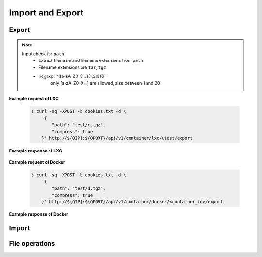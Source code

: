 Import and Export
==================

Export
--------------

.. http:post:: /api/v1/container/(string:container_type)/(string:container_id)/export

    Create an export task for container id ``container_id`` of container type ``container_type``. For JSON fields, check :http:get:`/api/v1/export/`. The path must be under the folders by :http:get:`/api/v1/sharefolder/(string:path)`.

    :param container_type: ``lxc``, ``docker``
    :param container_id: container id

    :reqjson string path: file path **[required]**
    :reqjson boolean compress: Compress export file or not. **Default: false**
    :reqjson boolean force: Force rewrite file or not. **Default:false**

.. note::
    Input check for ``path``
     - Extract filename and filename extensions from ``path`` 
     - Filename extensions are ``tar``, ``tgz``
     - :regexp:`^([a-zA-Z0-9-_]{1,20})$`
         only [a-zA-Z0-9-_] are allowed, size between 1 and 20


**Example request of LXC**

    .. sourcecode:: bash

        $ curl -sq -XPOST -b cookies.txt -d \
            '{
                "path": "test/c.tgz",
                "compress": true
            }' http://${QIP}:${QPORT}/api/v1/container/lxc/utest/export

**Example response of LXC**

    .. runcode:: json

        curl -sq -XPOST -b cookies.txt -d
            '{"type": "lxc", "name": "utest", "image": "ubuntu-trusty", "tag": "latest"}'
            http://${QIP}:${QPORT}/api/v1/container -o /dev/null;
        curl -sq -XPOST -d '{"path": "test/c.tgz", "compress": true, "force": true}' -b cookies.txt http://${QIP}:${QPORT}/api/v1/container/lxc/utest/export | python -m json.tool

    
**Example request of Docker**

    .. sourcecode:: bash

        $ curl -sq -XPOST -b cookies.txt -d \
            '{
                "path": "test/d.tgz",
                "compress": true
            }' http://${QIP}:${QPORT}/api/v1/container/docker/<container_id>/export

**Example response of Docker**

    .. runcode:: json

        id=`curl -sq -XGET -b cookies.txt http://${QIP}:${QPORT}/api/v1/container/docker/getid/DockerTestAPI` ;
        curl -sq -XPOST -d '{"path": "test/d.tgz", "compress": true, "force": true}' -b cookies.txt http://${QIP}:${QPORT}/api/v1/container/docker/${id}/export | python -m json.tool

.. http:get:: /api/v1/export/

    Get export tasks list.

    :resjson int id: unique task id 
    :resjson string state: one of ``waiting``, ``running``, ``completed``, ``aborted``
    :resjson int result: 0 means success
    :resjson string type: container type
    :resjson string cid: container id
    :resjson string user: request user name
    :resjson string path: file path 
    :resjson bool compress: compress or not
    :resjson int init: time of initial request
    :resjson int start: time of starting in epoch
    :resjson int end: time of completion in epoch
    :resjson int progress: running progress [-1, 99]. -1 means no available progress.

    **Example request**

    .. sourcecode:: bash

        $ curl -sq -XGET -b cookies.txt http://${QIP}:${QPORT}/api/v1/export/

    **Example response**

    .. runcode:: json

        curl -sq -XGET -b cookies.txt http://${QIP}:${QPORT}/api/v1/export/ | python -m json.tool


.. http:get:: /api/v1/export/progress

    It's a long polling that returns when progress changed of tasks. This method only returns **progress** changing, where the task state changed, then the event will be triggered by :http:get:`/api/v1/event`.
    
    **Example request**

    .. sourcecode:: bash

        $ curl -sq -m 5 -XGET -b cookies.txt http://${QIP}:${QPORT}/api/v1/export/progress

    **Example response**

    .. runcode:: json

        sleep 2;
        curl -sq -m 5 -XGET -b cookies.txt http://${QIP}:${QPORT}/api/v1/export/progress | python -m json.tool


.. http:delete:: /api/v1/export/

    Clear completed/aborted tasks in database. It will response with task ID which have been deleted.
    
    **Example request**

    .. sourcecode:: bash

        $ curl -sq -XDELETE -b cookies.txt http://${QIP}:${QPORT}/api/v1/export/

    **Example response**

    .. runcode:: json

        curl -sq -XDELETE -b cookies.txt http://${QIP}:${QPORT}/api/v1/export/ | python -m json.tool


Import
--------------

.. http:get:: /api/v1/import/(string:dirpath)/

    Given container archive path, query the configure

    :param dirpath: archive file relative parent path in NAS

    :query name: archive file name

    **Example request**

    .. sourcecode:: bash

        $ curl -sq -XGET -b cookies.txt http://${QIP}:${QPORT}/api/v1/import/test/?name=c.tgz

    **Example response**

    .. runcode:: bash

        curl -sq -XPOST -d '{"path": "test/c.tgz", "compress": true}' -b cookies.txt http://${QIP}:${QPORT}/api/v1/container/lxc/utest/export -o /dev/null;
        for i in `seq 10`; do curl -sq -m 5 -XGET -b cookies.txt http://${QIP}:${QPORT}/api/v1/export/progress -o /dev/null;
            if [ "$?" -eq "28" ]; then
                break;
            fi;
            sleep 5;
        done;
        curl -sq -XGET -b cookies.txt http://${QIP}:${QPORT}/api/v1/import/test/?name=c.tgz | python -mjson.tool;


.. http:post:: /api/v1/import/(string:dirpath)/

    Create an import task if name is given. The JSON parameters are the same as :http:post:`/api/v1/container`.

    :param dirpath: archive file relative parent path in NAS

    :query name: archive file name

    **Example request**

    .. sourcecode:: bash

        $ curl -sq -XPOST -b cookies.txt -d \
            '{
                "type": "lxc",
                "name": "utest_import",
                "image": "utest",
                "network": {
                    "hostname": "CustomHostName",
                    "port": [
                        [
                            12345,
                            1234,
                            "udp"
                        ]
                    ]
                },
                "resource": {
                    "device": [
                        [
                            "allow",
                            "Open_Sound_System_(OSS)",
                            "rw"
                        ]
                    ],
                    "limit": {
                        "cputime": 512,
                        "cpuweight": 512,
                        "memory": "768m"
                    }
                },
                "volume": {
                    "host": {
                        "/var": {
                            "bind": "/mnt/vol1",
                            "ro": true
                        },
                        "/tmp": {
                            "bind": "/mnt/vol2",
                            "ro": false
                        }
                    }
                }
            }' http://${QIP}:${QPORT}/api/v1/import/test/?name=c.tgz

    **Example response**

    .. runcode:: json

        curl -sq -XDELETE -b cookies.txt http://${QIP}:${QPORT}/api/v1/container/lxc/utest_import -o /dev/null;
        sleep 3;
        curl -sq -XPOST -b cookies.txt -d
            '{
                "type": "lxc",
                "name": "utest_import",
                "image": "utest",
                "network": {
                    "hostname": "CustomHostName",
                    "port": [
                        [
                            12345,
                            1234,
                            "udp"
                        ]
                    ]
                },
                "resource": {
                    "device": [
                        [
                            "allow",
                            "Open_Sound_System_(OSS)",
                            "rw"
                        ]
                    ],
                    "limit": {
                        "cputime": 512,
                        "cpuweight": 512,
                        "memory": "768m"
                    }
                },
                "volume": {
                    "host": {
                        "/var": {
                            "bind": "/mnt/vol1",
                            "ro": true
                        },
                        "/tmp": {
                            "bind": "/mnt/vol2",
                            "ro": false
                        }
                    }
                }
            }' http://${QIP}:${QPORT}/api/v1/import/test/?name=c.tgz | python -mjson.tool;


.. http:get:: /api/v1/import/

    Get import tasks list.

    :resjson int id: unique id 
    :resjson string state: one of ``waiting``, ``running``, ``completed``, ``aborted``
    :resjson int result: 0 means success
    :resjson string type: container type
    :resjson string cid: container id
    :resjson string path: file path 
    :resjson string user: request user name
    :resjson int start: time of starting in epoch
    :resjson int end: time of completion in epoch
    :resjson int progress: running progress [-1, 99]. -1 means no available progress.

    **Example request**

    .. sourcecode:: bash

        $ curl -sq -XGET -b cookies.txt http://${QIP}:${QPORT}/api/v1/import/

    **Example response**

    .. runcode:: json

        curl -sq -XGET -b cookies.txt http://${QIP}:${QPORT}/api/v1/import/ | python -m json.tool

.. http:get:: /api/v1/import/progress

    It's a long polling that returns when progress changed of tasks. This method only returns **progress** changing, where the task state changed, then the event will be triggered by :http:get:`/api/v1/event`.
    
    **Example request**

    .. sourcecode:: bash

        $ curl -sq -m 5 -XGET -b cookies.txt http://${QIP}:${QPORT}/api/v1/import/progress

    **Example response**

    .. runcode:: json

        curl -sq -m 5 -XGET -b cookies.txt http://${QIP}:${QPORT}/api/v1/import/progress | python -m json.tool



.. http:delete:: /api/v1/import/

    Clear completed/aborted tasks in database.

    :resjson array object: task ID which have been deleted.
    
    **Example request**

    .. sourcecode:: bash

        $ curl -sq -XDELETE -b cookies.txt http://${QIP}:${QPORT}/api/v1/import/

    **Example response**

    .. runcode:: json

        curl -sq -XDELETE -b cookies.txt http://${QIP}:${QPORT}/api/v1/import/ | python -m json.tool



File operations
---------------

.. http:get:: /api/v1/sharefolder/(string:path)

    List shared folders. If ``path`` does not exist, it will return 400 error.

    :param path: path of a folder

    :resjson string name: directory name or file name
    :resjson string type: ``d`` is directory, ``f`` is file. **[Deprecated]**
    :resjson bool is_dir: is directory or not
    :resjson bool write: write permission

    **Example request**

    .. sourcecode:: bash

        $ curl -sq -b cookies.txt http://${QIP}:${QPORT}/api/v1/sharefolder/
        $ curl -sq -b cookies.txt http://${QIP}:${QPORT}/api/v1/sharefolder/test
        $ curl -sq -b cookies.txt http://${QIP}:${QPORT}/api/v1/sharefolder/Public

    **Example response**

    .. runcode:: json

        curl -sq -b cookies.txt http://${QIP}:${QPORT}/api/v1/sharefolder/ | python -m json.tool; 
        curl -sq -b cookies.txt http://${QIP}:${QPORT}/api/v1/sharefolder/test | python -m json.tool;
        curl -sq -b cookies.txt http://${QIP}:${QPORT}/api/v1/sharefolder/Public | python -m json.tool;

.. http:post:: /api/v1/sharefolder/(string:dirname)/(string:basename)/

    Create the directory or file, if they do not already exist.

    :param dirname: directory name
    :param basename: the base name of dirname path

    :reqjson string name: name of directory or file **[required]**
    :reqjson bool is_dir: is directory or not **[required]**
    :reqjson string content: context of file **[required]**

    **Example request**

    .. sourcecode:: bash

        $ curl -sq -XPOST -b cookies.txt -d '{"name":"new_folder", "is_dir":true}' \
            http://${QIP}:${QPORT}/api/v1/sharefolder/test/
        $ curl -sq -XPOST -b cookies.txt \
             -d '{"name":"new_file.json", "is_dir":false, "context": ""}' \
            http://${QIP}:${QPORT}/api/v1/sharefolder/test/new_folder/
        $ curl -sq -XPOST -b cookies.txt \
             -d '{"name":"new_file.txt", "is_dir":false, "context":"I am context."}' \
            http://${QIP}:${QPORT}/api/v1/sharefolder/test/new_folder/

    **Example response**

    .. runcode:: json
    
        curl -sq -XPOST -b cookies.txt -d '{"name":"new_folder", "is_dir":true}' \
          http://${QIP}:${QPORT}/api/v1/sharefolder/test/ | python -m json.tool;
        curl -sq -XPOST -b cookies.txt -d '{"name":"new_file.json", "is_dir":false, "context": ""}' \
          http://${QIP}:${QPORT}/api/v1/sharefolder/test/new_folder/ | python -m json.tool;
        curl -sq -XPOST -b cookies.txt -d '{"name":"new_file.txt", "is_dir":false, "context":"I am context."}' \
          http://${QIP}:${QPORT}/api/v1/sharefolder/test/new_folder/ | python -m json.tool;


.. http:delete:: /api/v1/sharefolder/(string:dirname)/(string:basename)

    Delete selected file

    :param dirname: directory name
    :param basename: the base name of dirname path

    **Example request**

    .. sourcecode:: bash

        $ curl -sq -XDELETE -b cookies.txt \
            http://${QIP}:${QPORT}/api/v1/sharefolder/test/new_folder/new_file.json

    **Example response**

    .. runcode:: json

        #curl -sq -XDELETE -b cookies.txt http://${QIP}:${QPORT}/api/v1/sharefolder/test/new_folder/new_file.json | python -m json.tool;

.. http:delete:: /api/v1/sharefolder/(string:dirname)/(string:basename)/

    Delete directories and their contents

    :param dirname: directory name
    :param basename: the base name of dirname path

    **Example request**

    .. sourcecode:: bash

        $ curl -sq -XDELETE -b cookies.txt \
            http://${QIP}:${QPORT}/api/v1/sharefolder/test/new_folder/

    **Example response**

    .. runcode:: json

        curl -sq -XDELETE -b cookies.txt http://${QIP}:${QPORT}/api/v1/sharefolder/test/new_folder/ | python -m json.tool;

